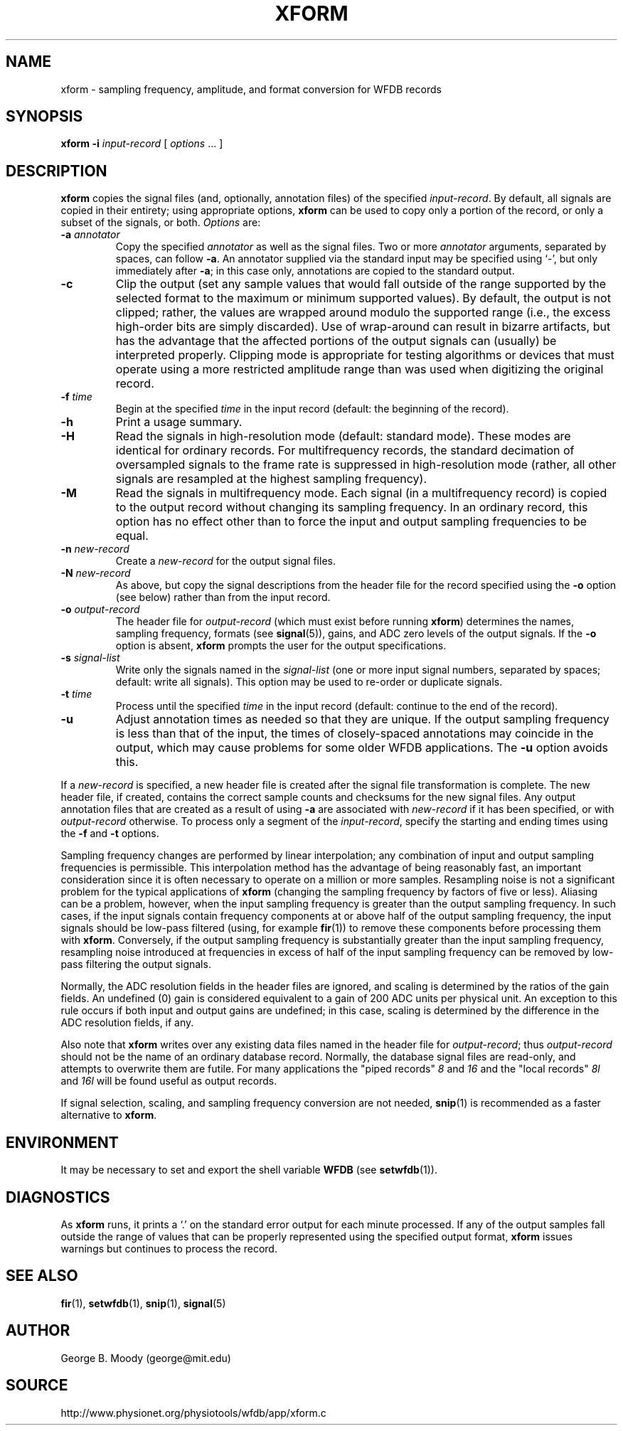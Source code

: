 .TH XFORM 1 "30 March 2003" "WFDB 10.3.4" "WFDB Applications Guide"
.SH NAME
xform \- sampling frequency, amplitude, and format conversion for WFDB records
.SH SYNOPSIS
\fBxform -i\fR \fIinput-record\fR [ \fIoptions\fR ... ]
.SH DESCRIPTION
\fBxform\fR copies the signal files (and, optionally, annotation files) of the
specified \fIinput-record\fR.  By default, all signals are copied in their
entirety;  using appropriate options, \fBxform\fR can be used to copy only
a portion of the record, or only a subset of the signals, or both.
\fIOptions\fR are:
.TP
\fB-a\fR \fIannotator\fR
Copy the specified \fIannotator\fR as well as the signal files.  Two or more
\fIannotator\fR arguments, separated by spaces, can follow \fB-a\fR.  An
annotator supplied via the standard input may be specified using `-', but only
immediately after \fB-a\fR;  in this case only, annotations are copied to the
standard output.
.TP
\fB-c\fR
Clip the output (set any sample values that would fall outside of the range
supported by the selected format to the maximum or minimum supported values).
By default, the output is not clipped;  rather, the values are wrapped around
modulo the supported range (i.e., the excess high-order bits are simply
discarded).  Use of wrap-around can result in bizarre artifacts, but has the
advantage that the affected portions of the output signals can (usually) be
interpreted properly.  Clipping mode is appropriate for testing algorithms or
devices that must operate using a more restricted amplitude range than was
used when digitizing the original record.
.TP
\fB-f\fR \fItime\fR
Begin at the specified \fItime\fR in the input record (default: the
beginning of the record).
.TP
\fB-h\fR
Print a usage summary.
.TP
\fB-H\fR
Read the signals in high-resolution mode (default: standard mode).
These modes are identical for ordinary records.  For multifrequency records,
the standard decimation of oversampled signals to the frame rate is suppressed
in high-resolution mode (rather, all other signals are resampled at the highest
sampling frequency).
.TP
\fB-M\fR
Read the signals in multifrequency mode.  Each signal (in a multifrequency
record) is copied to the output record without changing its sampling frequency.
In an ordinary record, this option has no effect other than to force the input
and output sampling frequencies to be equal.
.TP
\fB-n\fR \fInew-record\fR
Create a \fInew-record\fR for the output signal files.
.TP
\fB-N\fR \fInew-record\fR
As above, but copy the signal descriptions from the header file for the
record specified using the \fB-o\fR option (see below) rather than from
the input record.
.TP
\fB-o\fR \fIoutput-record\fR
The header file for \fIoutput-record\fR (which must exist before running
\fBxform\fR) determines the names, sampling frequency, formats (see
\fBsignal\fR(5)), gains, and ADC zero levels of the output signals.
If the \fB-o\fR option is absent, \fBxform\fR prompts the user for the
output specifications.
.TP
\fB-s\fR \fIsignal-list\fR
Write only the signals named in the \fIsignal-list\fR (one or more input signal
numbers, separated by spaces;  default: write all signals).  This option may be
used to re-order or duplicate signals.
.TP
\fB-t\fR \fItime\fR
Process until the specified \fItime\fR in the input record (default: continue
to the end of the record).
.TP
\fB-u\fR
Adjust annotation times as needed so that they are unique.  If the output
sampling frequency is less than that of the input, the times of closely-spaced
annotations may coincide in the output, which may cause problems for some
older WFDB applications.  The \fB-u\fR option avoids this.
.PP
If a \fInew-record\fR is specified, a new header file is created
after the signal file transformation is complete.  The new header file,
if created, contains the correct sample counts and checksums for the
new signal files.  Any output annotation files that are created as a result
of using \fB\-a\fR are associated with \fInew-record\fR if it has been
specified, or with \fIoutput-record\fR otherwise.
To process only a segment of the \fIinput-record\fR, specify the starting and
ending times using the \fB-f\fR and \fB-t\fR options.
.PP
Sampling frequency changes are performed by linear interpolation; any
combination of input and output sampling frequencies is permissible.  This
interpolation method has the advantage of being reasonably fast, an important
consideration since it is often necessary to operate on a million or more
samples.  Resampling noise is not a significant problem for the typical
applications of \fBxform\fR (changing the sampling frequency by factors of five
or less).  Aliasing can be a problem, however, when the input sampling
frequency is greater than the output sampling frequency.  In such cases, if the
input signals contain frequency components at or above half of the output
sampling frequency, the input signals should be low-pass filtered (using, for
example \fBfir\fR(1)) to remove these components before processing them with
\fBxform\fR.  Conversely, if the output sampling frequency is substantially
greater than the input sampling frequency, resampling noise introduced at
frequencies in excess of half of the input sampling frequency can be removed by
low-pass filtering the output signals.
.PP
Normally, the ADC resolution fields in the header files are ignored, and
scaling is determined by the ratios of the gain fields.  An undefined (0)
gain is considered equivalent to a gain of 200 ADC units per physical unit.
An exception to this rule occurs if both input and output gains are undefined;
in this case, scaling is determined by the difference in the ADC resolution
fields, if any.
.PP
Also note that \fBxform\fR writes over any existing data files named in 
the header file for \fIoutput-record\fR;  thus \fIoutput-record\fR should not
be the name of an ordinary database record.  Normally, the database signal
files are read-only, and attempts to overwrite them are futile.  For many
applications the "piped records" \fI8\fR and \fI16\fR and the "local records"
\fI8l\fR and \fI16l\fR will be found useful as output records.
.PP
If signal selection, scaling, and sampling frequency conversion are not needed,
\fBsnip\fR(1) is recommended as a faster alternative to \fBxform\fR.
.SH ENVIRONMENT
.PP
It may be necessary to set and export the shell variable \fBWFDB\fR (see
\fBsetwfdb\fR(1)).
.SH DIAGNOSTICS
.PP
As \fBxform\fR runs, it prints a `.' on the standard error output for each
minute processed.  If any of the output samples fall outside the range of
values that can be properly represented using the specified output format,
\fBxform\fR issues warnings but continues to process the record.
.SH SEE ALSO
\fBfir\fR(1), \fBsetwfdb\fR(1), \fBsnip\fR(1), \fBsignal\fR(5)
.SH AUTHOR
George B. Moody (george@mit.edu)
.SH SOURCE
http://www.physionet.org/physiotools/wfdb/app/xform.c
